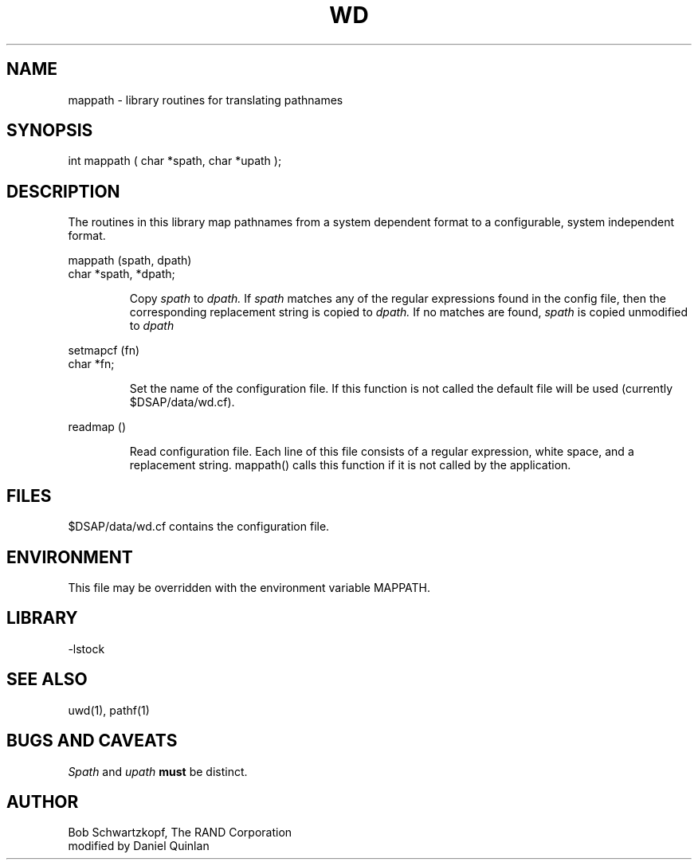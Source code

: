 .TH WD 3 "$Date: 1997/04/12 04:19:03 $"
.SH NAME
mappath \- library routines for translating pathnames
.SH SYNOPSIS
.nf
int mappath ( char *spath, char *upath );
.fi
.SH DESCRIPTION
The routines in this library map pathnames from a system dependent
format to a configurable, system independent format.  
.LP
mappath (spath, dpath)
.br
char *spath, *dpath;
.IP
Copy
.I spath
to
.I dpath.
If
.I spath
matches any of the regular expressions found in the config file, then
the corresponding replacement string is copied to
.I dpath.
If no matches are found,
.I spath
is copied unmodified to
.I dpath
.LP
setmapcf (fn)
.br
char *fn;
.IP
Set the name of the configuration file.  If this function is not called
the default file will be used (currently $DSAP/data/wd.cf).
.LP
readmap ()
.br
.IP
Read configuration file.  Each line of this file consists of a regular
expression, white space, and a replacement string.  mappath() calls this
function if it is not called by the application.
.SH FILES
$DSAP/data/wd.cf contains the configuration file.
.SH ENVIRONMENT
This file may be overridden with the environment variable MAPPATH.
.SH LIBRARY
-lstock
.SH "SEE ALSO"
uwd(1), pathf(1)
.SH BUGS AND CAVEATS
\fISpath\fR and \fIupath\fR \fBmust\fR be distinct.
.SH AUTHOR
.nf
Bob Schwartzkopf, The RAND Corporation
modified by Daniel Quinlan

.\" $Id: wd.3,v 1.1.1.1 1997/04/12 04:19:03 danq Exp $ 
